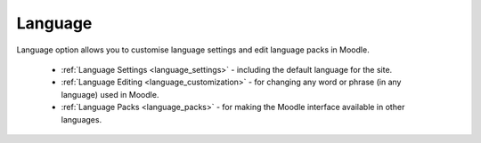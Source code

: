 Language
=========

Language option allows you to customise language settings and edit language packs in Moodle.

   * :ref:`Language Settings <language_settings>` - including the default language for the site.

   * :ref:`Language Editing <language_customization>` - for changing any word or phrase (in any language) used in Moodle.

   * :ref:`Language Packs <language_packs>` - for making the Moodle interface available in other languages.
